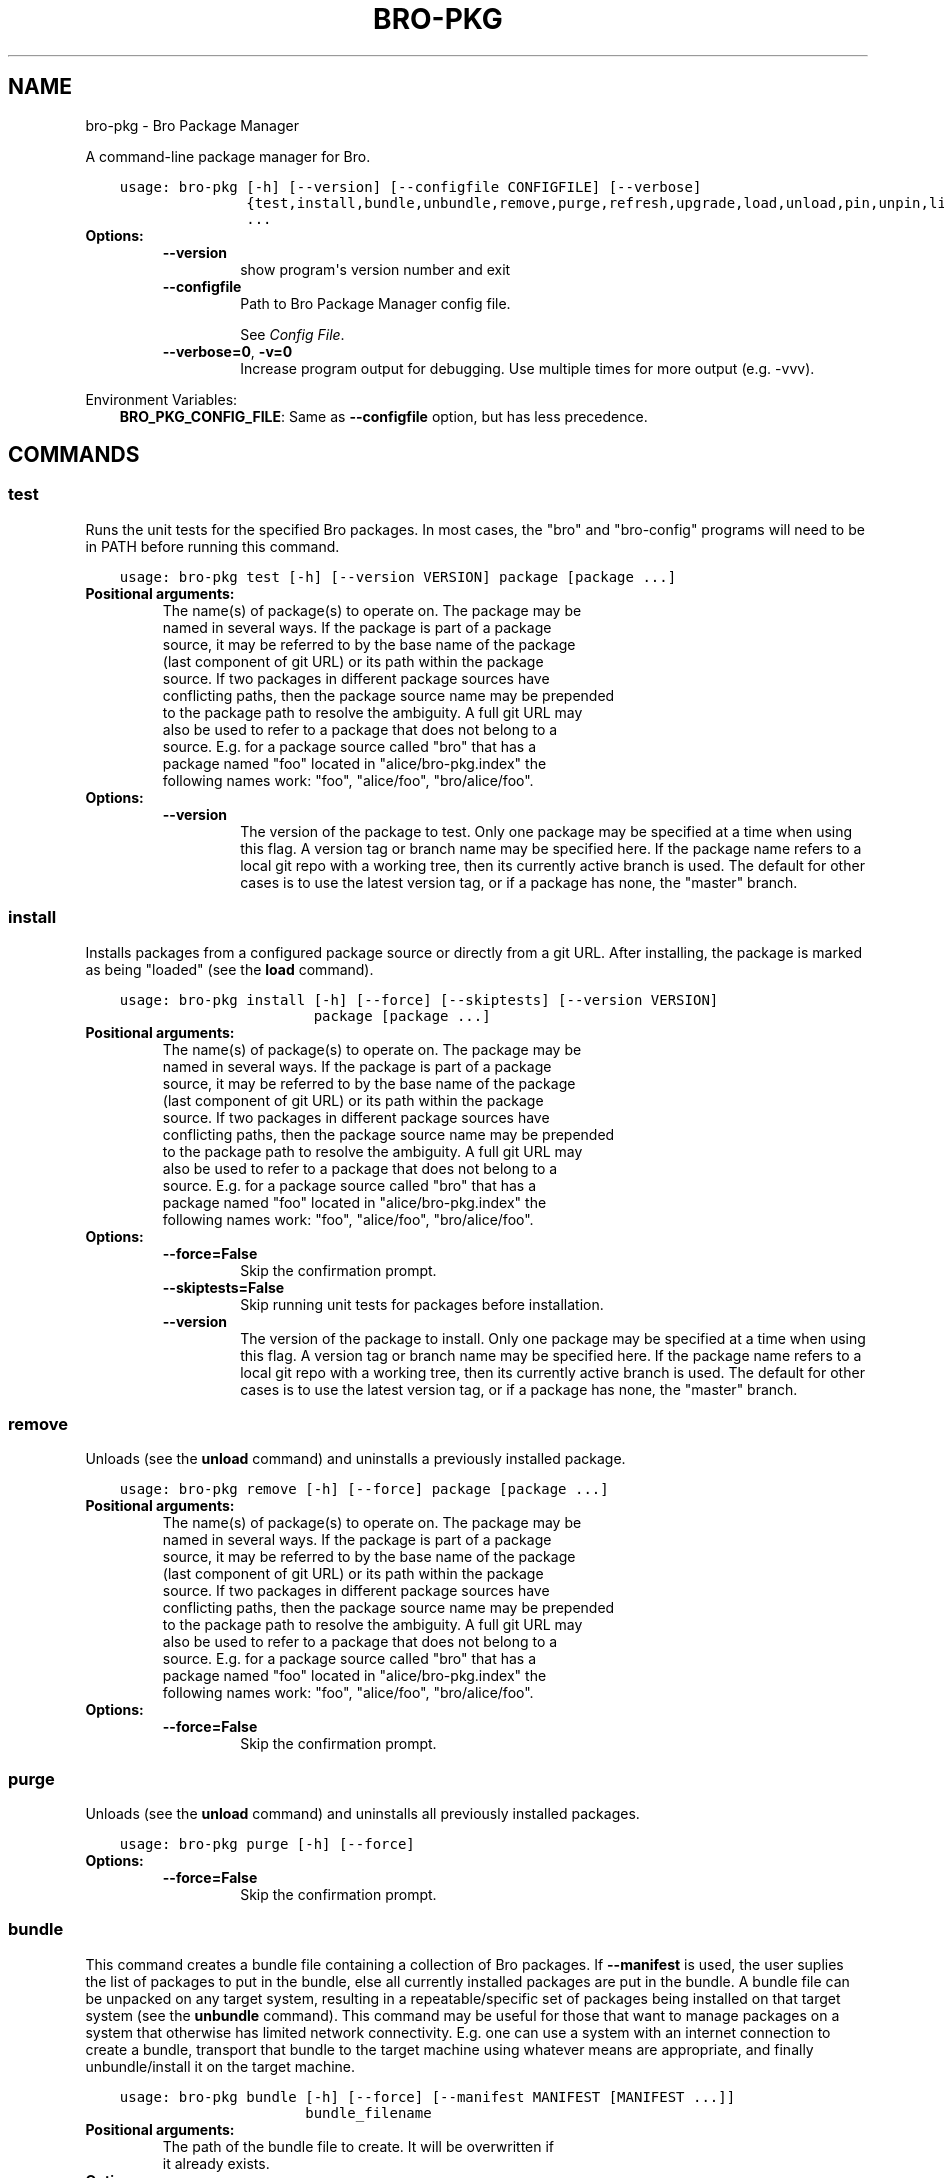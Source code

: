 .\" Man page generated from reStructuredText.
.
.TH "BRO-PKG" "1" "Sep 15, 2017" "1.0.4-10" "Bro Package Manager"
.SH NAME
bro-pkg \- Bro Package Manager
.
.nr rst2man-indent-level 0
.
.de1 rstReportMargin
\\$1 \\n[an-margin]
level \\n[rst2man-indent-level]
level margin: \\n[rst2man-indent\\n[rst2man-indent-level]]
-
\\n[rst2man-indent0]
\\n[rst2man-indent1]
\\n[rst2man-indent2]
..
.de1 INDENT
.\" .rstReportMargin pre:
. RS \\$1
. nr rst2man-indent\\n[rst2man-indent-level] \\n[an-margin]
. nr rst2man-indent-level +1
.\" .rstReportMargin post:
..
.de UNINDENT
. RE
.\" indent \\n[an-margin]
.\" old: \\n[rst2man-indent\\n[rst2man-indent-level]]
.nr rst2man-indent-level -1
.\" new: \\n[rst2man-indent\\n[rst2man-indent-level]]
.in \\n[rst2man-indent\\n[rst2man-indent-level]]u
..
.sp
A command\-line package manager for Bro.

.INDENT 0.0
.INDENT 3.5
.sp
.nf
.ft C
usage: bro\-pkg [\-h] [\-\-version] [\-\-configfile CONFIGFILE] [\-\-verbose]
               {test,install,bundle,unbundle,remove,purge,refresh,upgrade,load,unload,pin,unpin,list,search,info,config,autoconfig,env}
               ...
.ft P
.fi
.UNINDENT
.UNINDENT
.INDENT 0.0
.TP
.B Options:
.INDENT 7.0
.TP
.B \-\-version
show program\(aqs version number and exit
.TP
.B \-\-configfile
Path to Bro Package Manager config file.
.sp
See \fI\%Config File\fP\&.
.TP
.B \-\-verbose=0\fP,\fB  \-v=0
Increase program output for debugging. Use multiple times for more output (e.g. \-vvv).
.UNINDENT
.UNINDENT
.sp
Environment Variables:
.INDENT 0.0
.INDENT 3.5
\fBBRO_PKG_CONFIG_FILE\fP:	Same as \fB\-\-configfile\fP option, but has less precedence.
.UNINDENT
.UNINDENT

.SH COMMANDS
.SS test
.sp
Runs the unit tests for the specified Bro packages. In most cases, the "bro" and "bro\-config" programs will need to be in PATH before running this command.

.INDENT 0.0
.INDENT 3.5
.sp
.nf
.ft C
usage: bro\-pkg test [\-h] [\-\-version VERSION] package [package ...]
.ft P
.fi
.UNINDENT
.UNINDENT
.INDENT 0.0
.TP
.B Positional arguments:
.INDENT 7.0
.TP
.Bpackage
The name(s) of package(s) to operate on.  The package may be named in several ways.  If the package is part of a package source, it may be referred to by the base name of the package (last component of git URL) or its path within the package source. If two packages in different package sources have conflicting paths, then the package source name may be prepended to the package path to resolve the ambiguity. A full git URL may also be used to refer to a package that does not belong to a source. E.g. for a package source called "bro" that has a package named "foo" located in "alice/bro\-pkg.index" the following names work: "foo", "alice/foo", "bro/alice/foo".
.UNINDENT
.TP
.B Options:
.INDENT 7.0
.TP
.B \-\-version
The version of the package to test.  Only one package may be specified at a time when using this flag.  A version tag or branch name may be specified here. If the package name refers to a local git repo with a working tree, then its currently active branch is used. The default for other cases is to use the latest version tag, or if a package has none, the "master" branch.
.UNINDENT
.UNINDENT
.SS install
.sp
Installs packages from a configured package source or directly from a git URL.  After installing, the package is marked as being "loaded" (see the \fBload\fP command).

.INDENT 0.0
.INDENT 3.5
.sp
.nf
.ft C
usage: bro\-pkg install [\-h] [\-\-force] [\-\-skiptests] [\-\-version VERSION]
                       package [package ...]
.ft P
.fi
.UNINDENT
.UNINDENT
.INDENT 0.0
.TP
.B Positional arguments:
.INDENT 7.0
.TP
.Bpackage
The name(s) of package(s) to operate on.  The package may be named in several ways.  If the package is part of a package source, it may be referred to by the base name of the package (last component of git URL) or its path within the package source. If two packages in different package sources have conflicting paths, then the package source name may be prepended to the package path to resolve the ambiguity. A full git URL may also be used to refer to a package that does not belong to a source. E.g. for a package source called "bro" that has a package named "foo" located in "alice/bro\-pkg.index" the following names work: "foo", "alice/foo", "bro/alice/foo".
.UNINDENT
.TP
.B Options:
.INDENT 7.0
.TP
.B \-\-force=False
Skip the confirmation prompt.
.TP
.B \-\-skiptests=False
Skip running unit tests for packages before installation.
.TP
.B \-\-version
The version of the package to install.  Only one package may be specified at a time when using this flag.  A version tag or branch name may be specified here. If the package name refers to a local git repo with a working tree, then its currently active branch is used. The default for other cases is to use the latest version tag, or if a package has none, the "master" branch.
.UNINDENT
.UNINDENT
.SS remove
.sp
Unloads (see the \fBunload\fP command) and uninstalls a previously installed package.

.INDENT 0.0
.INDENT 3.5
.sp
.nf
.ft C
usage: bro\-pkg remove [\-h] [\-\-force] package [package ...]
.ft P
.fi
.UNINDENT
.UNINDENT
.INDENT 0.0
.TP
.B Positional arguments:
.INDENT 7.0
.TP
.Bpackage
The name(s) of package(s) to operate on.  The package may be named in several ways.  If the package is part of a package source, it may be referred to by the base name of the package (last component of git URL) or its path within the package source. If two packages in different package sources have conflicting paths, then the package source name may be prepended to the package path to resolve the ambiguity. A full git URL may also be used to refer to a package that does not belong to a source. E.g. for a package source called "bro" that has a package named "foo" located in "alice/bro\-pkg.index" the following names work: "foo", "alice/foo", "bro/alice/foo".
.UNINDENT
.TP
.B Options:
.INDENT 7.0
.TP
.B \-\-force=False
Skip the confirmation prompt.
.UNINDENT
.UNINDENT
.SS purge
.sp
Unloads (see the \fBunload\fP command) and uninstalls all previously installed packages.

.INDENT 0.0
.INDENT 3.5
.sp
.nf
.ft C
usage: bro\-pkg purge [\-h] [\-\-force]
.ft P
.fi
.UNINDENT
.UNINDENT
.INDENT 0.0
.TP
.B Options:
.INDENT 7.0
.TP
.B \-\-force=False
Skip the confirmation prompt.
.UNINDENT
.UNINDENT
.SS bundle
.sp
This command creates a bundle file containing a collection of Bro packages.  If \fB\-\-manifest\fP is used, the user suplies the list of packages to put in the bundle, else all currently installed packages are put in the bundle. A bundle file can be unpacked on any target system, resulting in a repeatable/specific set of packages being installed on that target system (see the \fBunbundle\fP command).  This command may be useful for those that want to manage packages on a system that otherwise has limited network connectivity.  E.g. one can use a system with an internet connection to create a bundle, transport that bundle to the target machine using whatever means are appropriate, and finally unbundle/install it on the target machine.

.INDENT 0.0
.INDENT 3.5
.sp
.nf
.ft C
usage: bro\-pkg bundle [\-h] [\-\-force] [\-\-manifest MANIFEST [MANIFEST ...]]
                      bundle_filename
.ft P
.fi
.UNINDENT
.UNINDENT
.INDENT 0.0
.TP
.B Positional arguments:
.INDENT 7.0
.TP
.Bbundle_filename
The path of the bundle file to create. It will be overwritten if it already exists.
.UNINDENT
.TP
.B Options:
.INDENT 7.0
.TP
.B \-\-force=False
Skip the confirmation prompt.
.TP
.B \-\-manifest
This may either be a file name or a list of packages to include in the bundle.  If a file name is supplied, it should be in INI format with a single \(ga\(ga[bundle]\(ga\(ga section.  The keys in that section correspond to package names and their values correspond to git version tags or branch names.  The values may be left blank to indicate that the latest available version should be used.
.UNINDENT
.UNINDENT
.SS unbundle
.sp
This command unpacks a bundle file formerly created by the \fBbundle\fP command and installs all the packages contained within.

.INDENT 0.0
.INDENT 3.5
.sp
.nf
.ft C
usage: bro\-pkg unbundle [\-h] [\-\-force] [\-\-replace] bundle_filename
.ft P
.fi
.UNINDENT
.UNINDENT
.INDENT 0.0
.TP
.B Positional arguments:
.INDENT 7.0
.TP
.Bbundle_filename
The path of the bundle file to install.
.UNINDENT
.TP
.B Options:
.INDENT 7.0
.TP
.B \-\-force=False
Skip the confirmation prompt.
.TP
.B \-\-replace=False
Using this flag first removes all installed packages before then installing the packages from the bundle.
.UNINDENT
.UNINDENT
.SS refresh
.sp
Retrieve latest package metadata from sources and checks whether any installed packages have available upgrades. Note that this does not actually upgrade any packages (see the \fBupgrade\fP command for that).

.INDENT 0.0
.INDENT 3.5
.sp
.nf
.ft C
usage: bro\-pkg refresh [\-h] [\-\-aggregate] [\-\-push]
                       [\-\-sources SOURCES [SOURCES ...]]
.ft P
.fi
.UNINDENT
.UNINDENT
.INDENT 0.0
.TP
.B Options:
.INDENT 7.0
.TP
.B \-\-aggregate=False
Crawls the urls listed in package source bro\-pkg.index files and aggregates the metadata found in their bro\-pkg.meta files.  The aggregated metadata is stored in the local clone of the package source that bro\-pkg uses internally locating package metadata. For each package, the metadata is taken from the highest available git version tag or the master branch if no version tags exist
.TP
.B \-\-push=False
Push all local changes to package sources to upstream repos
.TP
.B \-\-sources
A list of package source names to operate on.  If this argument is not used, then the command will operate on all configured sources.
.UNINDENT
.UNINDENT
.SS upgrade
.sp
Uprades the specified package(s) to latest available version.  If no specific packages are specified, then all installed packages that are outdated and not pinned are upgraded.  For packages that are installed with \fB\-\-version\fP using a git branch name, the package is updated to the latest commit on that branch, else the package is updated to the highest available git version tag.

.INDENT 0.0
.INDENT 3.5
.sp
.nf
.ft C
usage: bro\-pkg upgrade [\-h] [\-\-force] [\-\-skiptests] [package [package ...]]
.ft P
.fi
.UNINDENT
.UNINDENT
.INDENT 0.0
.TP
.B Positional arguments:
.INDENT 7.0
.TP
.Bpackage
The name(s) of package(s) to operate on.  The package may be named in several ways.  If the package is part of a package source, it may be referred to by the base name of the package (last component of git URL) or its path within the package source. If two packages in different package sources have conflicting paths, then the package source name may be prepended to the package path to resolve the ambiguity. A full git URL may also be used to refer to a package that does not belong to a source. E.g. for a package source called "bro" that has a package named "foo" located in "alice/bro\-pkg.index" the following names work: "foo", "alice/foo", "bro/alice/foo".
.UNINDENT
.TP
.B Options:
.INDENT 7.0
.TP
.B \-\-force=False
Skip the confirmation prompt.
.TP
.B \-\-skiptests=False
Skip running unit tests for packages before installation.
.UNINDENT
.UNINDENT
.SS load
.sp
The Bro Package Manager keeps track of all packages that are marked as "loaded" and maintains a single Bro script that, when loaded by Bro (e.g. via \fB@load packages\fP), will load the scripts from all "loaded" packages at once. This command adds a set of packages to the "loaded packages" list.

.INDENT 0.0
.INDENT 3.5
.sp
.nf
.ft C
usage: bro\-pkg load [\-h] package [package ...]
.ft P
.fi
.UNINDENT
.UNINDENT
.INDENT 0.0
.TP
.B Positional arguments:
.INDENT 7.0
.TP
.Bpackage
Name(s) of package(s) to load.
.UNINDENT
.UNINDENT
.SS unload
.sp
The Bro Package Manager keeps track of all packages that are marked as "loaded" and maintains a single Bro script that, when loaded by Bro, will load the scripts from all "loaded" packages at once.  This command removes a set of packages from the "loaded packages" list.

.INDENT 0.0
.INDENT 3.5
.sp
.nf
.ft C
usage: bro\-pkg unload [\-h] package [package ...]
.ft P
.fi
.UNINDENT
.UNINDENT
.INDENT 0.0
.TP
.B Positional arguments:
.INDENT 7.0
.TP
.Bpackage
The name(s) of package(s) to operate on.  The package may be named in several ways.  If the package is part of a package source, it may be referred to by the base name of the package (last component of git URL) or its path within the package source. If two packages in different package sources have conflicting paths, then the package source name may be prepended to the package path to resolve the ambiguity. A full git URL may also be used to refer to a package that does not belong to a source. E.g. for a package source called "bro" that has a package named "foo" located in "alice/bro\-pkg.index" the following names work: "foo", "alice/foo", "bro/alice/foo".
.UNINDENT
.UNINDENT
.SS pin
.sp
Pinned packages are ignored by the \fBupgrade\fP command.

.INDENT 0.0
.INDENT 3.5
.sp
.nf
.ft C
usage: bro\-pkg pin [\-h] package [package ...]
.ft P
.fi
.UNINDENT
.UNINDENT
.INDENT 0.0
.TP
.B Positional arguments:
.INDENT 7.0
.TP
.Bpackage
The name(s) of package(s) to operate on.  The package may be named in several ways.  If the package is part of a package source, it may be referred to by the base name of the package (last component of git URL) or its path within the package source. If two packages in different package sources have conflicting paths, then the package source name may be prepended to the package path to resolve the ambiguity. A full git URL may also be used to refer to a package that does not belong to a source. E.g. for a package source called "bro" that has a package named "foo" located in "alice/bro\-pkg.index" the following names work: "foo", "alice/foo", "bro/alice/foo".
.UNINDENT
.UNINDENT
.SS unpin
.sp
Packages that are not pinned are automatically upgraded by the \fBupgrade\fP command

.INDENT 0.0
.INDENT 3.5
.sp
.nf
.ft C
usage: bro\-pkg unpin [\-h] package [package ...]
.ft P
.fi
.UNINDENT
.UNINDENT
.INDENT 0.0
.TP
.B Positional arguments:
.INDENT 7.0
.TP
.Bpackage
The name(s) of package(s) to operate on.  The package may be named in several ways.  If the package is part of a package source, it may be referred to by the base name of the package (last component of git URL) or its path within the package source. If two packages in different package sources have conflicting paths, then the package source name may be prepended to the package path to resolve the ambiguity. A full git URL may also be used to refer to a package that does not belong to a source. E.g. for a package source called "bro" that has a package named "foo" located in "alice/bro\-pkg.index" the following names work: "foo", "alice/foo", "bro/alice/foo".
.UNINDENT
.UNINDENT
.SS list
.sp
Outputs a list of packages that match a given category.

.INDENT 0.0
.INDENT 3.5
.sp
.nf
.ft C
usage: bro\-pkg list [\-h]
                    [{all,installed,not_installed,loaded,unloaded,outdated}]
.ft P
.fi
.UNINDENT
.UNINDENT
.INDENT 0.0
.TP
.B Positional arguments:
.INDENT 7.0
.TP
.Bcategory
Package category used to filter listing.
.sp
Possible choices: all, installed, not_installed, loaded, unloaded, outdated
.UNINDENT
.UNINDENT
.SS search
.sp
Perform a substring search on package names and metadata tags.  Surround search text with slashes to indicate it is a regular expression (e.g. \fB/text/\fP).

.INDENT 0.0
.INDENT 3.5
.sp
.nf
.ft C
usage: bro\-pkg search [\-h] search_text [search_text ...]
.ft P
.fi
.UNINDENT
.UNINDENT
.INDENT 0.0
.TP
.B Positional arguments:
.INDENT 7.0
.TP
.Bsearch_text
The text(s) or pattern(s) to look for.
.UNINDENT
.UNINDENT
.SS info
.sp
Shows detailed information/metadata for given packages. If the package is currently installed, additional information about the status of it is displayed.  E.g. the installed version or whether it is currently marked as "pinned" or "loaded."

.INDENT 0.0
.INDENT 3.5
.sp
.nf
.ft C
usage: bro\-pkg info [\-h] [\-\-version VERSION] package [package ...]
.ft P
.fi
.UNINDENT
.UNINDENT
.INDENT 0.0
.TP
.B Positional arguments:
.INDENT 7.0
.TP
.Bpackage
The name(s) of package(s) to operate on.  The package may be named in several ways.  If the package is part of a package source, it may be referred to by the base name of the package (last component of git URL) or its path within the package source. If two packages in different package sources have conflicting paths, then the package source name may be prepended to the package path to resolve the ambiguity. A full git URL may also be used to refer to a package that does not belong to a source. E.g. for a package source called "bro" that has a package named "foo" located in "alice/bro\-pkg.index" the following names work: "foo", "alice/foo", "bro/alice/foo".
.UNINDENT
.TP
.B Options:
.INDENT 7.0
.TP
.B \-\-version
The version of the package metadata to inspect.  A version tag, branch name, or commit hash and only one package at a time may be given when using this flag.  If unspecified, the behavior depends on whether the package is currently installed.  If installed, the metadata will be pulled from the installed version.  If not installed, the latest version tag is used, or if a package has no version tags, the "master" branch is used.
.UNINDENT
.UNINDENT
.SS config
.sp
The default output of this command is a valid package manager config file that corresponds to the one currently being used, but also with any defaulted field values filled in.  This command also allows for only the value of a specific field to be output if the name of that field is given as an argument to the command.

.INDENT 0.0
.INDENT 3.5
.sp
.nf
.ft C
usage: bro\-pkg config [\-h]
                      [{all,sources,state_dir,script_dir,plugin_dir,bro_dist}]
.ft P
.fi
.UNINDENT
.UNINDENT
.INDENT 0.0
.TP
.B Positional arguments:
.INDENT 7.0
.TP
.Bconfig_param
Name of a specific config file field to output.
.sp
Possible choices: all, sources, state_dir, script_dir, plugin_dir, bro_dist
.UNINDENT
.UNINDENT
.SS autoconfig
.sp
The output of this command is a valid package manager config file that is generated by using the \fBbro\-config\fP script that is installed along with Bro.  It is the suggested configuration to use for most Bro installations.  For this command to work, the \fBbro\-config\fP script must be in \fBPATH\fP\&.

.INDENT 0.0
.INDENT 3.5
.sp
.nf
.ft C
usage: bro\-pkg autoconfig [\-h]
.ft P
.fi
.UNINDENT
.UNINDENT
.INDENT 0.0
.UNINDENT
.SS env
.sp
This command returns shell commands that, when executed, will correctly set \fBBROPATH\fP and \fBBRO_PLUGIN_PATH\fP to utilize the scripts and plugins from packages installed by the package manager. For this command to function properly, either have the \fBbro\-config\fP script (installed by bro) in \fBPATH\fP, or have the \fBBROPATH\fP and \fBBRO_PLUGIN_PATH\fP environment variables already set so this command can append package\-specific paths to them.

.INDENT 0.0
.INDENT 3.5
.sp
.nf
.ft C
usage: bro\-pkg env [\-h]
.ft P
.fi
.UNINDENT
.UNINDENT
.INDENT 0.0
.UNINDENT
.SH CONFIG FILE
.sp
The \fBbro\-pkg\fP command\-line tool uses an INI\-format config file to allow
users to customize their Package Sources, Package installation paths, Bro executable/source paths, and other
\fBbro\-pkg\fP options.
.sp
See the default/example config file below for explanations of the
available options and how to customize them:
.INDENT 0.0
.INDENT 3.5
.sp
.nf
.ft C
# This is an example config file for bro\-pkg to explain what
# settings are possible as well as their default values.
# The order of precedence for how bro\-pkg finds/reads config files:
#
# (1) bro\-pkg \-\-configfile=/path/to/custom/config
# (2) the BRO_PKG_CONFIG_FILE environment variable
# (3) a config file located at $HOME/.bro\-pkg/config
# (4) if none of the above exist, then bro\-pkg uses builtin/default
#     values for all settings shown below

[sources]

# The default package source repository from which bro\-pkg fetches
# packages.  The default source may be removed, changed, or
# additional sources may be added as long as they use a unique key
# and a value that is a valid git URL.
bro = https://github.com/bro/packages

[paths]

# Directory where source repositories are cloned, packages are
# installed, and other package manager state information is
# maintained.  If left blank, this defaults to $HOME/.bro\-pkg
state_dir =

# The directory where package scripts are copied upon installation.
# A subdirectory named "packages" is always created within the
# specified path and the package manager will copy the directory
# specified by the "script_dir" option of each package\(aqs bro\-pkg.meta
# file there.
# If left blank, this defaults to <state_dir>/script_dir
# A typical path to set here is <bro_install_prefix>/share/bro/site
# If you decide to change this location after having already
# installed packages, bro\-pkg will automatically relocate them
# the next time you run any bro\-pkg command.
script_dir =

# The directory where package plugins are copied upon installation.
# A subdirectory named "packages" is always created within the
# specified path and the package manager will copy the directory
# specified by the "plugin_dir" option of each package\(aqs bro\-pkg.meta
# file there.
# If left blank, this defaults to <state_dir>/plugin_dir
# A typical path to set here is <bro_install_prefix>/lib/bro/plugins
# If you decide to change this location after having already
# installed packages, bro\-pkg will automatically relocate them
# the next time you run any bro\-pkg command.
plugin_dir =

# The directory containing Bro distribution source code.  This is only
# needed when installing packages that contain Bro plugins that are
# not pre\-built.
bro_dist =

.ft P
.fi
.UNINDENT
.UNINDENT
.SH AUTHOR
The Bro Project
.SH COPYRIGHT
2016, The Bro Project
.\" Generated by docutils manpage writer.
.
